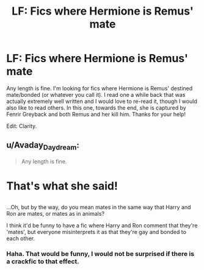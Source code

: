 #+TITLE: LF: Fics where Hermione is Remus' mate

* LF: Fics where Hermione is Remus' mate
:PROPERTIES:
:Author: rentingumbrellas
:Score: 0
:DateUnix: 1501558358.0
:DateShort: 2017-Aug-01
:FlairText: Request
:END:
Any length is fine. I'm looking for fics where Hermione is Remus' destined mate/bonded (or whatever you call it). I read one a while back that was actually extremely well written and I would love to re-read it, though I would also like to read others. In this one, towards the end, she is captured by Fenrir Greyback and both Remus and her kill him. Thanks for your help!

Edit: Clarity.


** u/Avaday_Daydream:
#+begin_quote
  Any length is fine.
#+end_quote

* That's what she said!
  :PROPERTIES:
  :CUSTOM_ID: thats-what-she-said
  :END:
** 
   :PROPERTIES:
   :CUSTOM_ID: section
   :END:
...Oh, but by the way, do you mean mates in the same way that Harry and Ron are mates, or mates as in animals?

I think it'd be funny to have a fic where Harry and Ron comment that they're 'mates', but everyone misinterprets it as that they're gay and bonded to each other.
:PROPERTIES:
:Author: Avaday_Daydream
:Score: 2
:DateUnix: 1501584787.0
:DateShort: 2017-Aug-01
:END:

*** Haha. That would be funny, I would not be surprised if there is a crackfic to that effect.
:PROPERTIES:
:Author: rentingumbrellas
:Score: 1
:DateUnix: 1501599806.0
:DateShort: 2017-Aug-01
:END:

